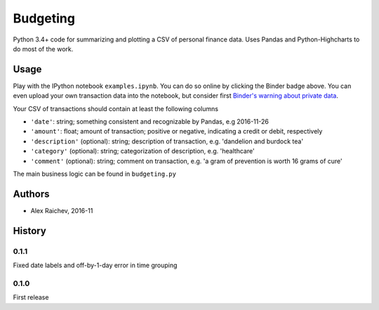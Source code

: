 Budgeting
***********

.. image:: http://mybinder.org/badge.svg 
    :target: http://mybinder.org:/repo/araichev/budgeting


Python 3.4+ code for summarizing and plotting a CSV of personal finance data.
Uses Pandas and Python-Highcharts to do most of the work.


Usage
=========
Play with the IPython notebook ``examples.ipynb``.
You can do so online by clicking the Binder badge above.
You can even upload your own transaction data into the notebook, but consider first `Binder's warning about private data <http://docs.mybinder.org/faq>`_.

Your CSV of transactions should contain at least the following columns

- ``'date'``: string; something consistent and recognizable by Pandas, e.g 2016-11-26
- ``'amount'``: float; amount of transaction; positive or negative, indicating a credit or debit, respectively
- ``'description'`` (optional): string; description of transaction, e.g. 'dandelion and burdock tea'
- ``'category'`` (optional): string; categorization of description, e.g. 'healthcare' 
- ``'comment'`` (optional): string; comment on transaction, e.g. 'a gram of prevention is worth 16 grams of cure'

The main business logic can be found in ``budgeting.py``


Authors
========
- Alex Raichev, 2016-11


History
========

0.1.1
------
Fixed date labels and off-by-1-day error in time grouping


0.1.0
------
First release
